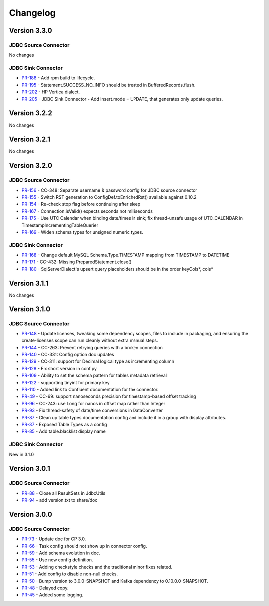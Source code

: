 .. _jdbc_connector_changelog:

Changelog
=========

Version 3.3.0
-------------

JDBC Source Connector
~~~~~~~~~~~~~~~~~~~~~
No changes

JDBC Sink Connector
~~~~~~~~~~~~~~~~~~~
* `PR-188 <https://github.com/confluentinc/kafka-connect-jdbc/pull/188>`_ - Add rpm build to lifecycle.
* `PR-195 <https://github.com/confluentinc/kafka-connect-jdbc/pull/195>`_ - Statement.SUCCESS_NO_INFO should be treated in BufferedRecords.flush.
* `PR-202 <https://github.com/confluentinc/kafka-connect-jdbc/pull/202>`_ - HP Vertica dialect.
* `PR-205 <https://github.com/confluentinc/kafka-connect-jdbc/pull/205>`_ - JDBC Sink Connector - Add insert.mode = UPDATE, that generates only update queries.

Version 3.2.2
-------------

No changes

Version 3.2.1
-------------
No changes

Version 3.2.0
-------------

JDBC Source Connector
~~~~~~~~~~~~~~~~~~~~~
* `PR-156 <https://github.com/confluentinc/kafka-connect-jdbc/pull/156>`_ - CC-348: Separate username & password config for JDBC source connector
* `PR-155 <https://github.com/confluentinc/kafka-connect-jdbc/pull/155>`_ - Switch RST generation to ConfigDef.toEnrichedRst() available against 0.10.2
* `PR-154 <https://github.com/confluentinc/kafka-connect-jdbc/pull/154>`_ - Re-check stop flag before continuing after sleep
* `PR-167 <https://github.com/confluentinc/kafka-connect-jdbc/pull/167>`_ - Connection.isValid() expects seconds not milliseconds
* `PR-175 <https://github.com/confluentinc/kafka-connect-jdbc/pull/175>`_ - Use UTC Calendar when binding date/times in sink; fix thread-unsafe usage of UTC_CALENDAR in TimestampIncrementingTableQuerier
* `PR-169 <https://github.com/confluentinc/kafka-connect-jdbc/pull/169>`_ - Widen schema types for unsigned numeric types.

JDBC Sink Connector
~~~~~~~~~~~~~~~~~~~

* `PR-168 <https://github.com/confluentinc/kafka-connect-jdbc/pull/168>`_ - Change default MySQL Schema.Type.TIMESTAMP mapping from TIMESTAMP to DATETIME
* `PR-171 <https://github.com/confluentinc/kafka-connect-jdbc/pull/171>`_ - CC-432: Missing PreparedStatement.close()
* `PR-180 <https://github.com/confluentinc/kafka-connect-jdbc/pull/180>`_ - SqlServerDialect's upsert query placeholders should be in the order keyCols*, cols*


Version 3.1.1
-------------
No changes

Version 3.1.0
-------------

JDBC Source Connector
~~~~~~~~~~~~~~~~~~~~~

* `PR-148 <https://github.com/confluentinc/kafka-connect-jdbc/pull/148>`_ - Update licenses, tweaking some dependency scopes, files to include in packaging, and ensuring the create-licenses scope can run cleanly without extra manual steps.
* `PR-144 <https://github.com/confluentinc/kafka-connect-jdbc/pull/144>`_ - CC-263: Prevent retrying queries with a broken connection
* `PR-140 <https://github.com/confluentinc/kafka-connect-jdbc/pull/140>`_ - CC-331: Config option doc updates
* `PR-129 <https://github.com/confluentinc/kafka-connect-jdbc/pull/129>`_ - CC-311: support for Decimal logical type as incrementing column
* `PR-128 <https://github.com/confluentinc/kafka-connect-jdbc/pull/128>`_ - Fix short version in conf.py
* `PR-109 <https://github.com/confluentinc/kafka-connect-jdbc/pull/109>`_ - Ability to set the schema pattern for tables metadata retrieval
* `PR-122 <https://github.com/confluentinc/kafka-connect-jdbc/pull/122>`_ - supporting tinyint for primary key
* `PR-110 <https://github.com/confluentinc/kafka-connect-jdbc/pull/110>`_ - Added link to Confluent documentation for the connector.
* `PR-49 <https://github.com/confluentinc/kafka-connect-jdbc/pull/49>`_ - CC-69: support nanoseconds precision for timestamp-based offset tracking
* `PR-96 <https://github.com/confluentinc/kafka-connect-jdbc/pull/96>`_ - CC-243: use Long for nanos in offset map rather than Integer
* `PR-93 <https://github.com/confluentinc/kafka-connect-jdbc/pull/93>`_ - Fix thread-safety of date/time conversions in DataConverter
* `PR-87 <https://github.com/confluentinc/kafka-connect-jdbc/pull/87>`_ - Clean up table types documentation config and include it in a group with display attributes.
* `PR-37 <https://github.com/confluentinc/kafka-connect-jdbc/pull/37>`_ - Exposed Table Types as a config
* `PR-85 <https://github.com/confluentinc/kafka-connect-jdbc/pull/85>`_ - Add table.blacklist display name

JDBC Sink Connector
~~~~~~~~~~~~~~~~~~~

New in 3.1.0

Version 3.0.1
-------------

JDBC Source Connector
~~~~~~~~~~~~~~~~~~~~~

* `PR-88 <https://github.com/confluentinc/kafka-connect-jdbc/pull/88>`_ - Close all ResultSets in JdbcUtils
* `PR-94 <https://github.com/confluentinc/kafka-connect-jdbc/pull/94>`_ - add version.txt to share/doc

Version 3.0.0
-------------

JDBC Source Connector
~~~~~~~~~~~~~~~~~~~~~

* `PR-73 <https://github.com/confluentinc/kafka-connect-jdbc/pull/73>`_ - Update doc for CP 3.0.
* `PR-66 <https://github.com/confluentinc/kafka-connect-jdbc/pull/66>`_ - Task config should not show up in connector config.
* `PR-59 <https://github.com/confluentinc/kafka-connect-jdbc/pull/59>`_ - Add schema evolution in doc.
* `PR-55 <https://github.com/confluentinc/kafka-connect-jdbc/pull/55>`_ - Use new config definition.
* `PR-53 <https://github.com/confluentinc/kafka-connect-jdbc/pull/53>`_ - Adding checkstyle checks and the traditional minor fixes related.
* `PR-51 <https://github.com/confluentinc/kafka-connect-jdbc/pull/51>`_ - Add config to disable non-null checks.
* `PR-50 <https://github.com/confluentinc/kafka-connect-jdbc/pull/50>`_ - Bump version to 3.0.0-SNAPSHOT and Kafka dependency to 0.10.0.0-SNAPSHOT.
* `PR-48 <https://github.com/confluentinc/kafka-connect-jdbc/pull/48>`_ - Delayed copy.
* `PR-45 <https://github.com/confluentinc/kafka-connect-jdbc/pull/45>`_ - Added some logging.
